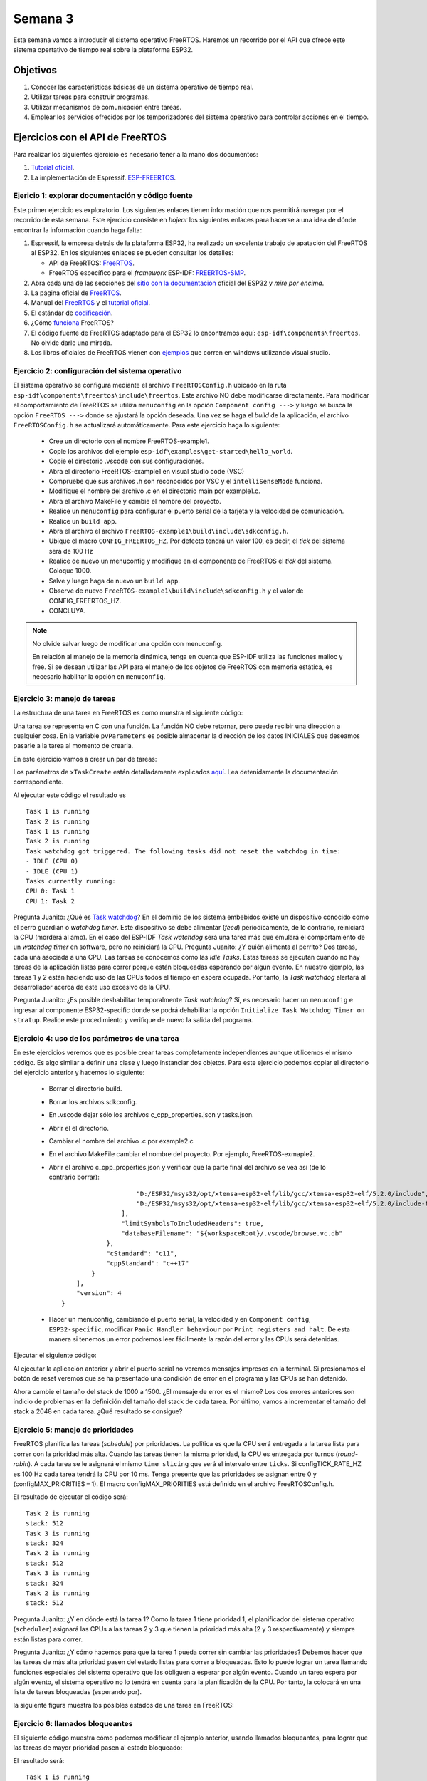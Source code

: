 Semana 3
===========
Esta semana vamos a introducir el sistema operativo FreeRTOS. Haremos un recorrido por el API que ofrece este sistema 
opertativo de tiempo real sobre la plataforma ESP32.

Objetivos
----------

1. Conocer las características básicas de un sistema operativo de tiempo real.
2. Utilizar tareas para construir programas.
3. Utilizar mecanismos de comunicación entre tareas.
4. Emplear los servicios ofrecidos por los temporizadores del sistema operativo para controlar acciones en el tiempo.

Ejercicios con el API de FreeRTOS
---------------------------------
Para realizar los siguientes ejercicio es necesario tener a la mano dos documentos:

1. `Tutorial oficial <https://www.freertos.org/Documentation/161204_Mastering_the_FreeRTOS_Real_Time_Kernel-A_Hands-On_Tutorial_Guide.pdf>`__.
2. La implementación de Espressif. `ESP-FREERTOS <https://esp-idf.readthedocs.io/en/latest/api-reference/system/freertos.html>`__.


Ejericio 1: explorar documentación y código fuente
^^^^^^^^^^^^^^^^^^^^^^^^^^^^^^^^^^^^^^^^^^^^^^^^^^^^
Este primer ejercicio es exploratorio. Los siguientes enlaces tienen información que nos permitirá navegar por el recorrido 
de esta semana. Este ejercicio consiste en *hojear* los siguientes enlaces para hacerse a una idea de dónde encontrar 
la información cuando haga falta:

1. Espressif, la empresa detrás de la plataforma ESP32, ha realizado un excelente trabajo de apatación del FreeRTOS al ESP32. 
   En los siguientes enlaces se pueden consultar los detalles: 

   * API de FreeRTOS: `FreeRTOS <https://esp-idf.readthedocs.io/en/latest/api-reference/system/freertos.html>`__.
   * FreeRTOS específico para el *framework* ESP-IDF: `FREERTOS-SMP <http://esp-idf.readthedocs.io/en/latest/api-guides/freertos-smp.html>`__.

2. Abra cada una de las secciones del `sitio con la documentación <https://esp-idf.readthedocs.io/en/latest/>`__ oficial del ESP32 y *mire por encima*.

3. La página oficial de `FreeRTOS <https://www.freertos.org/>`__.

4. Manual del `FreeRTOS <https://www.freertos.org/Documentation/FreeRTOS_Reference_Manual_V10.0.0.pdf>`__ y el `tutorial oficial <https://www.freertos.org/Documentation/161204_Mastering_the_FreeRTOS_Real_Time_Kernel-A_Hands-On_Tutorial_Guide.pdf>`__.

5. El estándar de `codificación <https://www.freertos.org/FreeRTOS-Coding-Standard-and-Style-Guide.html>`__.

6. ¿Cómo `funciona <https://www.freertos.org/implementation/main.html>`__ FreeRTOS?

7. El código fuente de FreeRTOS adaptado para el ESP32 lo encontramos aquí: ``esp-idf\components\freertos``. 
   No olvide darle una mirada.

8. Los libros oficiales de FreeRTOS vienen con `ejemplos <https://sourceforge.net/projects/freertos/files/FreeRTOS/V9.0.0/source-code-for-book-examples.zip/download>`__ 
   que corren en windows utilizando visual studio.

Ejercicio 2: configuración del sistema operativo
^^^^^^^^^^^^^^^^^^^^^^^^^^^^^^^^^^^^^^^^^^^^^^^^^
El sistema operativo se configura mediante el archivo ``FreeRTOSConfig.h`` ubicado en la ruta ``esp-idf\components\freertos\include\freertos``. 
Este archivo NO debe modificarse directamente. Para modificar el comportamiento de FreeRTOS se utiliza ``menuconfig`` en la 
opción ``Component config --->`` y luego se busca la opción ``FreeRTOS --->`` donde se ajustará la opción deseada. Una vez 
se haga el *build* de la aplicación, el archivo ``FreeRTOSConfig.h`` se actualizará automáticamente. Para este ejercicio haga 
lo siguiente:

    * Cree un directorio con el nombre FreeRTOS-example1.
    * Copie los archivos del ejemplo ``esp-idf\examples\get-started\hello_world``.
    * Copie el directorio .vscode con sus configuraciones.
    * Abra el directorio FreeRTOS-example1 en visual studio code (VSC)
    * Compruebe que sus archivos .h son reconocidos por VSC y el ``intelliSenseMode`` funciona.
    * Modifique el nombre del archivo .c en el directorio main por example1.c.
    * Abra el archivo MakeFile y cambie el nombre del proyecto.
    * Realice un ``menuconfig`` para configurar el puerto serial de la tarjeta y la velocidad de comunicación.
    * Realice un ``build app``.
    * Abra el archivo el archivo ``FreeRTOS-example1\build\include\sdkconfig.h``.
    * Ubique el macro ``CONFIG_FREERTOS_HZ``. Por defecto tendrá un valor 100, es decir, el *tick* del sistema será de 100 Hz 
    * Realice de nuevo un menuconfig y modifique en el componente de FreeRTOS el *tick* del sistema. Coloque 1000.
    * Salve y luego haga de nuevo un ``build app``.
    * Observe de nuevo ``FreeRTOS-example1\build\include\sdkconfig.h`` y el valor de CONFIG_FREERTOS_HZ.
    * CONCLUYA.

.. note::
    No olvide salvar luego de modificar una opción con menuconfig.
    
    En relación al manejo de la memoria dinámica, tenga en cuenta que ESP-IDF utiliza las funciones malloc y free.
    Si se desean utilizar las API para el manejo de los objetos de FreeRTOS con memoria estática, es necesario habilitar la 
    opción en ``menuconfig``.

Ejercicio 3: manejo de tareas
^^^^^^^^^^^^^^^^^^^^^^^^^^^^^^
La estructura de una tarea en FreeRTOS es como muestra el siguiente código:

.. code-block:: c 
   :lineno-start: 1

    void vTaskCode( void * pvParameters )
    {
        for( ;; )
        {
            // Task code goes here.
        }
    }

Una tarea se representa en C con una función. La función NO debe retornar, pero puede recibir una dirección a cualquier 
cosa. En la variable ``pvParameters`` es posible almacenar la dirección de los datos INICIALES que deseamos 
pasarle a la tarea al momento de crearla.

En este ejercicio vamos a crear un par de tareas:

.. code-block:: c
   :lineno-start: 1

    #include <stdio.h>
    #include "freertos/FreeRTOS.h"
    #include "freertos/task.h"
    #include "esp_system.h"
    #include "esp_spi_flash.h"


    /* Used as a loop counter to create a very crude delay. */
    #define mainDELAY_LOOP_COUNT		( 0xffffff)

    /* The task functions. */

    void vTask1( void *pvParameters )
    {
    const char *pcTaskName = "Task 1 is running\r\n";
    volatile uint32_t ul;

        /* As per most tasks, this task is implemented in an infinite loop. */
        for( ;; )
        {
            /* Print out the name of this task. */
            printf( pcTaskName );

            /* Delay for a period. */
            for( ul = 0; ul < mainDELAY_LOOP_COUNT; ul++ )
            {
                /* This loop is just a very crude delay implementation.  There is
                nothing to do in here.  Later exercises will replace this crude
                loop with a proper delay/sleep function. */
            }
        }
    }
    /*-----------------------------------------------------------*/

    void vTask2( void *pvParameters )
    {
    const char *pcTaskName = "Task 2 is running\r\n";
    volatile uint32_t ul;

        /* As per most tasks, this task is implemented in an infinite loop. */
        for( ;; )
        {
            /* Print out the name of this task. */
            printf( pcTaskName );

            /* Delay for a period. */
            for( ul = 0; ul < mainDELAY_LOOP_COUNT; ul++ )
            {
                /* This loop is just a very crude delay implementation.  There is
                nothing to do in here.  Later exercises will replace this crude
                loop with a proper delay/sleep function. */
            }
        }
    }


    void app_main()
    {
        /* Create one of the two tasks. */
        xTaskCreate(	vTask1,		/* Pointer to the function that implements the task. */
                        "Task 1",	/* Text name for the task.  This is to facilitate debugging only. */
                        2048,		/* Stack depth - most small microcontrollers will use much less stack than this. */
                        NULL,		/* We are not using the task parameter. */
                        1,			/* This task will run at priority 1. */
                        NULL );		/* We are not using the task handle. */

        /* Create the other task in exactly the same way. */
        xTaskCreate( vTask2, "Task 2", 2048, NULL, 1, NULL ); 
    }

Los parámetros de ``xTaskCreate`` están detalladamente explicados `aquí <https://esp-idf.readthedocs.io/en/latest/api-reference/system/freertos.html#task-api>`__. 
Lea detenidamente la documentación correspondiente. 

Al ejecutar este código el resultado es ::

    Task 1 is running
    Task 2 is running
    Task 1 is running
    Task 2 is running
    Task watchdog got triggered. The following tasks did not reset the watchdog in time:
    - IDLE (CPU 0)
    - IDLE (CPU 1)
    Tasks currently running:
    CPU 0: Task 1
    CPU 1: Task 2

Pregunta Juanito: ¿Qué es `Task watchdog <https://esp-idf.readthedocs.io/en/latest/api-reference/system/wdts.html>`__? En el 
dominio de los sistema embebidos existe un dispositivo conocido 
como el perro guardián o *watchdog timer*. Este dispositivo se debe alimentar (*feed*) periódicamente, de lo contrario, 
reiniciará la CPU (morderá al amo). En el caso del ESP-IDF *Task watchdog* será una tarea más que emulará el comportamiento 
de un *watchdog timer* en software, pero no reiniciará la CPU. Pregunta Juanito: ¿Y quién alimenta al perrito? Dos tareas, 
cada una asociada a una CPU. Las tareas se conocemos como las *Idle Tasks*. Estas tareas se ejecutan cuando no hay tareas de 
la aplicación listas para correr porque están bloqueadas esperando por algún evento. En nuestro ejemplo, las tareas 1 y 2 
están haciendo uso de las CPUs todos el tiempo en espera ocupada. Por tanto, la *Task watchdog* alertará al desarrollador 
acerca de este uso excesivo de la CPU.

Pregunta Juanito: ¿Es posible deshabilitar temporalmente *Task watchdog*? Sí, es necesario hacer un ``menuconfig`` e 
ingresar al componente ESP32-specific donde se podrá dehabilitar la opción ``Initialize Task Watchdog Timer on stratup``. 
Realice este procedimiento y verifique de nuevo la salida del programa.

Ejercicio 4: uso de los parámetros de una tarea
^^^^^^^^^^^^^^^^^^^^^^^^^^^^^^^^^^^^^^^^^^^^^^^^
En este ejercicios veremos que es posible crear tareas completamente independientes aunque utilicemos el mismo código. Es 
algo similar a definir una clase y luego instanciar dos objetos. Para este ejercicio podemos copiar el directorio del ejercicio 
anterior y hacemos lo siguiente:

    * Borrar el directorio build.
    * Borrar los archivos sdkconfig.
    * En .vscode dejar sólo los archivos c_cpp_properties.json y tasks.json.
    * Abrir el el directorio.
    * Cambiar el nombre del archivo .c por example2.c
    * En el archivo MakeFile cambiar el nombre del proyecto. Por ejemplo, FreeRTOS-exmaple2.
    * Abrir el archivo c_cpp_properties.json y verificar que la parte final del archivo se vea así (de lo contrario borrar)::

                            "D:/ESP32/msys32/opt/xtensa-esp32-elf/lib/gcc/xtensa-esp32-elf/5.2.0/include",
                            "D:/ESP32/msys32/opt/xtensa-esp32-elf/lib/gcc/xtensa-esp32-elf/5.2.0/include-fixed"
                        ],
                        "limitSymbolsToIncludedHeaders": true,
                        "databaseFilename": "${workspaceRoot}/.vscode/browse.vc.db"
                    },
                    "cStandard": "c11",
                    "cppStandard": "c++17"
                }
            ],
            "version": 4
        }
    * Hacer un menuconfig, cambiando el puerto serial, la velocidad y en ``Component config``, ``ESP32-specific``, modificar 
      ``Panic Handler behaviour`` por ``Print registers and halt``. De esta manera si tenemos un error podremos leer 
      fácilmente la razón del error y las CPUs será detenidas.

Ejecutar el siguiente código:

.. code-block:: c
   :lineno-start: 1

    #include <stdio.h>
    #include "freertos/FreeRTOS.h"
    #include "freertos/task.h"

    /* Used as a loop counter to create a very crude delay. */
    #define mainDELAY_LOOP_COUNT		( 0xffffff)

    /* Define the strings that will be passed in as the task parameters.  These are
    defined const and off the stack to ensure they remain valid when the tasks are
    executing. */
    const char *pcTextForTask1 = "Task 1 is running\n";
    const char *pcTextForTask2 = "Task 2 is running\n";

    TaskHandle_t xTask1Handle;
    TaskHandle_t xTask2Handle;

    /* The task function. */
    void vTaskFunction( void *pvParameters )
    {
        char *pcTaskName;
        volatile uint32_t ul;

        /* The string to print out is passed in via the parameter.  Cast this to a
        character pointer. */
        pcTaskName = (char *)pvParameters;

        /* As per most tasks, this task is implemented in an infinite loop. */
        for( ;; )
        {
            /* Print out the name of this task. */
            printf( pcTaskName );
            printf("stack: %d \n",uxTaskGetStackHighWaterMark(NULL));
 
            /* Delay for a period. */	
            for( ul = 0; ul < mainDELAY_LOOP_COUNT; ul++ )
            {

            }
        }
    }
    /*-----------------------------------------------------------*/
    void app_main()
    {
        /* Create one of the two tasks. */
        xTaskCreate(	vTaskFunction,		/* Pointer to the function that implements the task. */
                        "Task 1",	/* Text name for the task.  This is to facilitate debugging only. */
                        1000,		/* Stack depth - most small microcontrollers will use much less stack than this. */
                        (void *) pcTextForTask1,  /* Pass the text to be printed into the task using the task parameter. */
                        1,			/* This task will run at priority 1. */
                        &xTask1Handle );		/* We are not using the task handle. */

        /* Create the other task in exactly the same way. */
        xTaskCreate( vTaskFunction, "Task 2", 1000, (void *) pcTextForTask2, 1, &xTask2Handle ); 
    }

Al ejecutar la aplicación anterior y abrir el puerto serial no veremos mensajes impresos en la terminal. Si presionamos 
el botón de reset veremos que se ha presentado una condición de error en el programa y las CPUs se han detenido.

Ahora cambie el tamaño del stack de 1000 a 1500. ¿El mensaje de error es el mismo? Los dos errores anteriores son indicio 
de problemas en la definición del tamaño del stack de cada tarea. Por último, vamos a incrementar el tamaño del stack a 
2048 en cada tarea. ¿Qué resultado se consigue?

Ejercicio 5: manejo de prioridades
^^^^^^^^^^^^^^^^^^^^^^^^^^^^^^^^^^
FreeRTOS planifica las tareas (*schedule*) por prioridades. La política es que la CPU será entregada 
a la tarea lista para correr con la prioridad más alta. Cuando las tareas tienen la misma prioridad, la CPU es entregada por 
turnos (*round-robin*). A cada tarea se le asignará el mismo ``time slicing`` que será el intervalo entre ``ticks``. Si 
configTICK_RATE_HZ es 100 Hz cada tarea tendrá la CPU por 10 ms. Tenga presente que las prioridades se asignan 
entre 0 y (configMAX_PRIORITIES  –  1). El macro configMAX_PRIORITIES está definido en el archivo FreeRTOSConfig.h.   

.. code-block:: c
   :lineno-start: 1

    #include <stdio.h>
    #include "freertos/FreeRTOS.h"
    #include "freertos/task.h"

    /* Used as a loop counter to create a very crude delay. */
    #define mainDELAY_LOOP_COUNT		( 0xffffff)

    /* Define the strings that will be passed in as the task parameters.  These are
    defined const and off the stack to ensure they remain valid when the tasks are
    executing. */
    const char *pcTextForTask1 = "Task 1 is running\n";
    const char *pcTextForTask2 = "Task 2 is running\n";
    const char *pcTextForTask3 = "Task 3 is running\n";

    /* The task function. */
    void vTaskFunction( void *pvParameters )
    {
        char *pcTaskName;
        volatile uint32_t ul;

        /* The string to print out is passed in via the parameter.  Cast this to a
        character pointer. */
        pcTaskName = (char *)pvParameters;

        /* As per most tasks, this task is implemented in an infinite loop. */
        for( ;; )
        {
            /* Print out the name of this task. */
            printf( pcTaskName );
            printf("stack: %d \n",uxTaskGetStackHighWaterMark(NULL));
            /* Delay for a period. */	
            for( ul = 0; ul < mainDELAY_LOOP_COUNT; ul++ )
            {
            }
        }
    }
    /*-----------------------------------------------------------*/
    void app_main()
    {
        /* Create one of the two tasks. */
        xTaskCreate(	vTaskFunction,		/* Pointer to the function that implements the task. */
                        "Task 1",	/* Text name for the task.  This is to facilitate debugging only. */
                        2048,		/* Stack depth - most small microcontrollers will use much less stack than this. */
                        (void *) pcTextForTask1,  /* Pass the text to be printed into the task using the task parameter. */
                        1,			/* This task will run at priority 1. */
                        NULL );		/* We are not using the task handle. */

        /* Create the other task in exactly the same way. */
        xTaskCreate( vTaskFunction, "Task 2", 2048, (void *) pcTextForTask2, 2, NULL);
        xTaskCreate( vTaskFunction, "Task 3", 2048, (void *) pcTextForTask3, 3, NULL ); 
    }

El resultado de ejecutar el código será::

    Task 2 is running
    stack: 512 
    Task 3 is running
    stack: 324 
    Task 2 is running
    stack: 512 
    Task 3 is running
    stack: 324 
    Task 2 is running
    stack: 512 

Pregunta Juanito: ¿Y en dónde está la tarea 1? Como la tarea 1 tiene prioridad 1, el planificador del sistema operativo 
(``scheduler``) asignará las CPUs a las tareas 2 y 3 que tienen la prioridad más alta (2 y 3 respectivamente) y siempre 
están listas para correr.

Pregunta Juanito: ¿Y cómo hacemos para que la tarea 1 pueda correr sin cambiar las prioridades? Debemos hacer que las tareas 
de más alta prioridad pasen del estado listas para correr a bloqueadas. Esto lo puede lograr un tarea llamando funciones 
especiales del sistema operativo que las obliguen a esperar por algún evento. Cuando un tarea espera por algún evento, el 
sistema operativo no lo tendrá en cuenta para la planificación de la CPU. Por tanto, la colocará en una lista de tareas 
bloqueadas (esperando por).

la siguiente figura muestra los posibles estados de una tarea en FreeRTOS:

.. image:: ../_static/taskStates.jpeg

Ejercicio 6: llamados bloqueantes
^^^^^^^^^^^^^^^^^^^^^^^^^^^^^^^^^^
El siguiente código muestra cómo podemos modificar el ejemplo anterior, usando llamados bloqueantes, para lograr que las 
tareas de mayor prioridad pasen al estado bloqueado:

.. code-block:: c 
   :lineno-start: 1

    #include <stdio.h>
    #include "freertos/FreeRTOS.h"
    #include "freertos/task.h"

    /* Used as a loop counter to create a very crude delay. */
    #define mainDELAY_LOOP_COUNT		( 0xffffff)

    /* Define the strings that will be passed in as the task parameters.  These are
    defined const and off the stack to ensure they remain valid when the tasks are
    executing. */
    const char *pcTextForTask1 = "Task 1 is running\n";
    const char *pcTextForTask2 = "Task 2 is running\n";
    const char *pcTextForTask3 = "Task 3 is running\n";

    /* The task function. */
    void vTaskFunction( void *pvParameters )
    {
        char *pcTaskName;

        /* The string to print out is passed in via the parameter.  Cast this to a
        character pointer. */
        pcTaskName = (char *)pvParameters;

        /* As per most tasks, this task is implemented in an infinite loop. */
        for( ;; )
        {
            /* Print out the name of this task. */
            printf( pcTaskName );
            printf("stack: %d \n",uxTaskGetStackHighWaterMark(NULL));
            /* Delay for a period.  This time a call to vTaskDelay() is used which places 
            the task into the Blocked state until the delay period has expired.  The  
            parameter takes a time specified in ‘ticks’, and the pdMS_TO_TICKS() macro  
            is used to convert 250 milliseconds into an equivalent time in ticks. */ 
            vTaskDelay(pdMS_TO_TICKS( 1000 ));
        }
    }
    /*-----------------------------------------------------------*/
    void app_main()
    {
        /* Create one of the two tasks. */
        xTaskCreate(	vTaskFunction,		/* Pointer to the function that implements the task. */
                        "Task 1",	/* Text name for the task.  This is to facilitate debugging only. */
                        2048,		/* Stack depth - most small microcontrollers will use much less stack than this. */
                        (void *) pcTextForTask1,  /* Pass the text to be printed into the task using the task parameter. */
                        1,			/* This task will run at priority 1. */
                        NULL );		/* We are not using the task handle. */

        /* Create the other task in exactly the same way. */
        xTaskCreate( vTaskFunction, "Task 2", 2048, (void *) pcTextForTask2, 2, NULL);
        xTaskCreate( vTaskFunction, "Task 3", 2048, (void *) pcTextForTask3, 3, NULL ); 
    }


El resultado será::

    Task 1 is running
    stack: 600 
    Task 3 is running
    stack: 592 
    Task 2 is running
    stack: 532 
    Task 1 is running
    stack: 600 
    Task 3 is running
    stack: 592 
    Task 2 is running
    stack: 532 

Note que en este caso la tarea 1 será ejecutada. Otro llamado bloqueante que genera resultados similares es 
vTaskDelayUntil(). A diferencia de vTaskDelay, vTaskDelayUntil espcifica exactamente el valor del contador de *ticks* 
en el cual la tarea debe moverse del estado bloqueado al estado listo para correr. En cambio vTaskDelay especifica la 
cantidad de *ticks* que debe pasar la tarea bloqueada desde el momento en que se realiza el llamado a la función. Por tanto, 
si antes de llamar a vTaskDelay el código previo no es el mismo, la tarea se ejecutará con algo de *jitter* porque el 
tiempo relativo entre llamados a la función vTaskDelay presentará variabilidad (*jitter*).

.. code-block:: c 
   :lineno-start: 1

    #include <stdio.h>
    #include "freertos/FreeRTOS.h"
    #include "freertos/task.h"

    /* Used as a loop counter to create a very crude delay. */
    #define mainDELAY_LOOP_COUNT		( 0xffffff)

    /* Define the strings that will be passed in as the task parameters.  These are
    defined const and off the stack to ensure they remain valid when the tasks are
    executing. */
    const char *pcTextForTask1 = "Task 1 is running\n";
    const char *pcTextForTask2 = "Task 2 is running\n";
    const char *pcTextForTask3 = "Task 3 is running\n";

    /* The task function. */
    void vTaskFunction( void *pvParameters )
    {
        char *pcTaskName;
        TickType_t xLastWakeTime; 

        /* The string to print out is passed in via the parameter.  Cast this to a
        character pointer. */
        pcTaskName = (char *)pvParameters;

        /* The xLastWakeTime variable needs to be initialized with the current tick 
        count.  Note that this is the only time the variable is written to explicitly. 
        After this xLastWakeTime is automatically updated within vTaskDelayUntil(). */ 
        xLastWakeTime = xTaskGetTickCount();

        /* As per most tasks, this task is implemented in an infinite loop. */
        for( ;; )
        {
            /* Print out the name of this task. */
            printf( pcTaskName );
            printf("stack: %d \n",uxTaskGetStackHighWaterMark(NULL));
            /* This task should execute every 1000 milliseconds exactly.  As per 
            the vTaskDelay() function, time is measured in ticks, and the 
            pdMS_TO_TICKS() macro is used to convert milliseconds into ticks. 
            xLastWakeTime is automatically updated within vTaskDelayUntil(), so is not 
            explicitly updated by the task. */ 
            vTaskDelayUntil( &xLastWakeTime, pdMS_TO_TICKS( 1000 ));  
        }
    }
    /*-----------------------------------------------------------*/
    void app_main()
    {
        /* Create one of the two tasks. */
        xTaskCreate(	vTaskFunction,		/* Pointer to the function that implements the task. */
                        "Task 1",	/* Text name for the task.  This is to facilitate debugging only. */
                        2048,		/* Stack depth - most small microcontrollers will use much less stack than this. */
                        (void *) pcTextForTask1,  /* Pass the text to be printed into the task using the task parameter. */
                        1,			/* This task will run at priority 1. */
                        NULL );		/* We are not using the task handle. */

        /* Create the other task in exactly the same way. */
        xTaskCreate( vTaskFunction, "Task 2", 2048, (void *) pcTextForTask2, 2, NULL);
        xTaskCreate( vTaskFunction, "Task 3", 2048, (void *) pcTextForTask3, 3, NULL ); 
    }

El resultado debe ser el mismo del código anterior.


